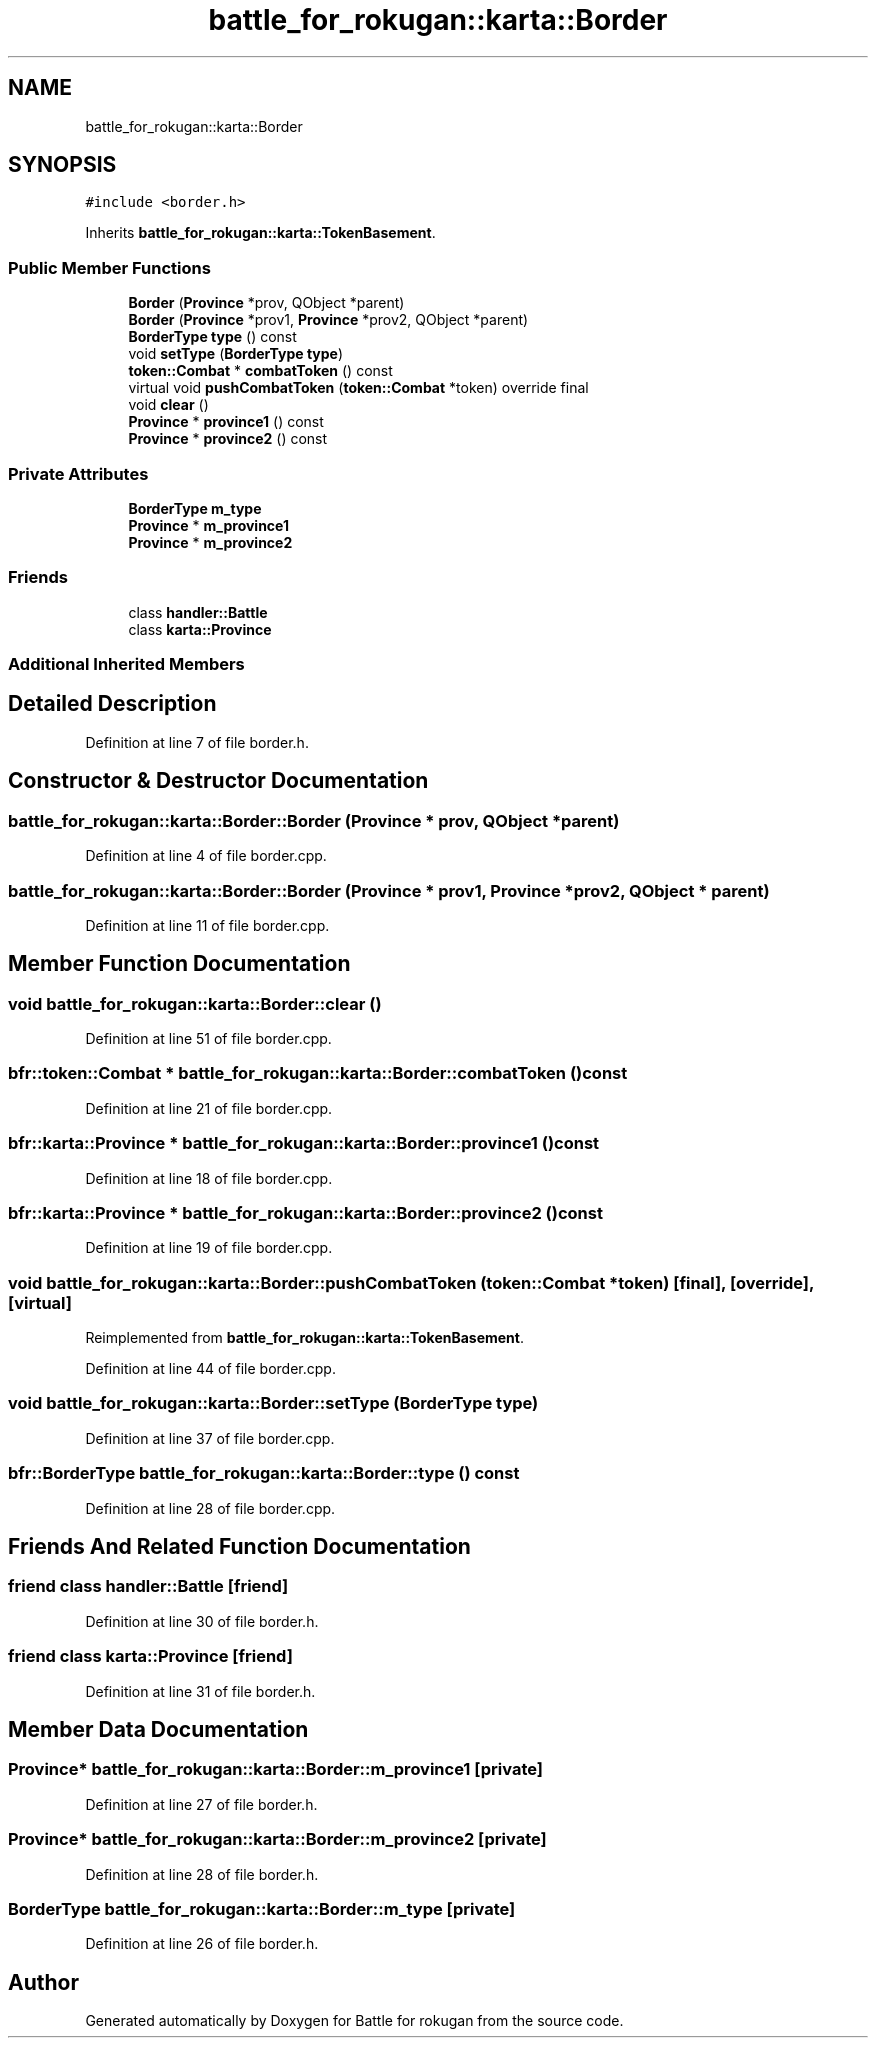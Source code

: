 .TH "battle_for_rokugan::karta::Border" 3 "Thu Mar 25 2021" "Battle for rokugan" \" -*- nroff -*-
.ad l
.nh
.SH NAME
battle_for_rokugan::karta::Border
.SH SYNOPSIS
.br
.PP
.PP
\fC#include <border\&.h>\fP
.PP
Inherits \fBbattle_for_rokugan::karta::TokenBasement\fP\&.
.SS "Public Member Functions"

.in +1c
.ti -1c
.RI "\fBBorder\fP (\fBProvince\fP *prov, QObject *parent)"
.br
.ti -1c
.RI "\fBBorder\fP (\fBProvince\fP *prov1, \fBProvince\fP *prov2, QObject *parent)"
.br
.ti -1c
.RI "\fBBorderType\fP \fBtype\fP () const"
.br
.ti -1c
.RI "void \fBsetType\fP (\fBBorderType\fP \fBtype\fP)"
.br
.ti -1c
.RI "\fBtoken::Combat\fP * \fBcombatToken\fP () const"
.br
.ti -1c
.RI "virtual void \fBpushCombatToken\fP (\fBtoken::Combat\fP *token) override final"
.br
.ti -1c
.RI "void \fBclear\fP ()"
.br
.ti -1c
.RI "\fBProvince\fP * \fBprovince1\fP () const"
.br
.ti -1c
.RI "\fBProvince\fP * \fBprovince2\fP () const"
.br
.in -1c
.SS "Private Attributes"

.in +1c
.ti -1c
.RI "\fBBorderType\fP \fBm_type\fP"
.br
.ti -1c
.RI "\fBProvince\fP * \fBm_province1\fP"
.br
.ti -1c
.RI "\fBProvince\fP * \fBm_province2\fP"
.br
.in -1c
.SS "Friends"

.in +1c
.ti -1c
.RI "class \fBhandler::Battle\fP"
.br
.ti -1c
.RI "class \fBkarta::Province\fP"
.br
.in -1c
.SS "Additional Inherited Members"
.SH "Detailed Description"
.PP 
Definition at line 7 of file border\&.h\&.
.SH "Constructor & Destructor Documentation"
.PP 
.SS "battle_for_rokugan::karta::Border::Border (\fBProvince\fP * prov, QObject * parent)"

.PP
Definition at line 4 of file border\&.cpp\&.
.SS "battle_for_rokugan::karta::Border::Border (\fBProvince\fP * prov1, \fBProvince\fP * prov2, QObject * parent)"

.PP
Definition at line 11 of file border\&.cpp\&.
.SH "Member Function Documentation"
.PP 
.SS "void battle_for_rokugan::karta::Border::clear ()"

.PP
Definition at line 51 of file border\&.cpp\&.
.SS "bfr::token::Combat * battle_for_rokugan::karta::Border::combatToken () const"

.PP
Definition at line 21 of file border\&.cpp\&.
.SS "bfr::karta::Province * battle_for_rokugan::karta::Border::province1 () const"

.PP
Definition at line 18 of file border\&.cpp\&.
.SS "bfr::karta::Province * battle_for_rokugan::karta::Border::province2 () const"

.PP
Definition at line 19 of file border\&.cpp\&.
.SS "void battle_for_rokugan::karta::Border::pushCombatToken (\fBtoken::Combat\fP * token)\fC [final]\fP, \fC [override]\fP, \fC [virtual]\fP"

.PP
Reimplemented from \fBbattle_for_rokugan::karta::TokenBasement\fP\&.
.PP
Definition at line 44 of file border\&.cpp\&.
.SS "void battle_for_rokugan::karta::Border::setType (\fBBorderType\fP type)"

.PP
Definition at line 37 of file border\&.cpp\&.
.SS "\fBbfr::BorderType\fP battle_for_rokugan::karta::Border::type () const"

.PP
Definition at line 28 of file border\&.cpp\&.
.SH "Friends And Related Function Documentation"
.PP 
.SS "friend class \fBhandler::Battle\fP\fC [friend]\fP"

.PP
Definition at line 30 of file border\&.h\&.
.SS "friend class \fBkarta::Province\fP\fC [friend]\fP"

.PP
Definition at line 31 of file border\&.h\&.
.SH "Member Data Documentation"
.PP 
.SS "\fBProvince\fP* battle_for_rokugan::karta::Border::m_province1\fC [private]\fP"

.PP
Definition at line 27 of file border\&.h\&.
.SS "\fBProvince\fP* battle_for_rokugan::karta::Border::m_province2\fC [private]\fP"

.PP
Definition at line 28 of file border\&.h\&.
.SS "\fBBorderType\fP battle_for_rokugan::karta::Border::m_type\fC [private]\fP"

.PP
Definition at line 26 of file border\&.h\&.

.SH "Author"
.PP 
Generated automatically by Doxygen for Battle for rokugan from the source code\&.
